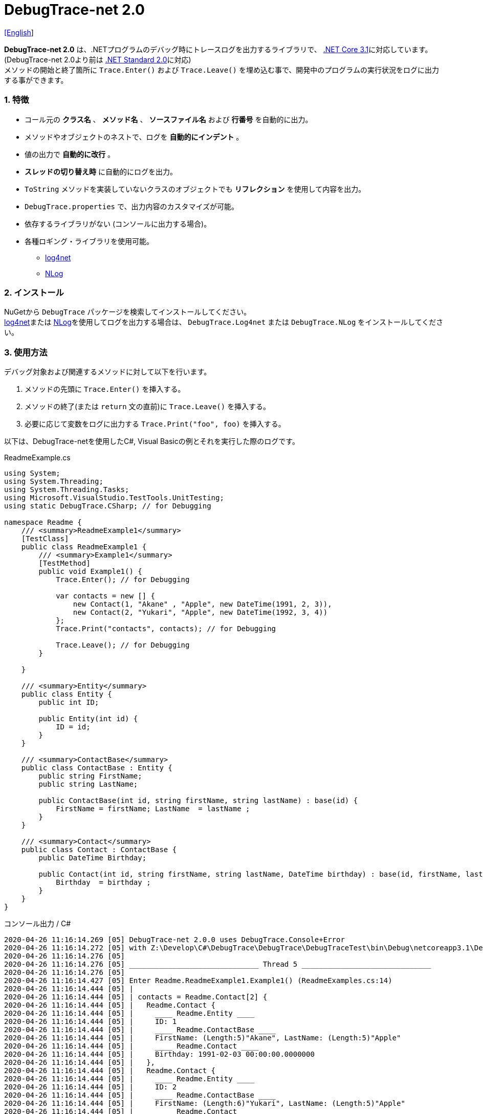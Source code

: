 = DebugTrace-net 2.0

link:README.asciidoc[[English]]

*DebugTrace-net 2.0* は、.NETプログラムのデバッグ時にトレースログを出力するライブラリで、 https://docs.microsoft.com/ja-jp/dotnet/core/about[.NET Core 3.1]に対応しています。 (DebugTrace-net 2.0より前は https://docs.microsoft.com/ja-jp/dotnet/standard/net-standard[.NET Standard 2.0]に対応) +
メソッドの開始と終了箇所に `Trace.Enter()` および `Trace.Leave()` を埋め込む事で、開発中のプログラムの実行状況をログに出力する事ができます。

=== 1. 特徴

* コール元の *クラス名* 、 *メソッド名* 、 *ソースファイル名* および *行番号* を自動的に出力。
* メソッドやオブジェクトのネストで、ログを *自動的にインデント* 。
* 値の出力で *自動的に改行* 。
* *スレッドの切り替え時* に自動的にログを出力。
* `ToString` メソッドを実装していないクラスのオブジェクトでも *リフレクション* を使用して内容を出力。
* `DebugTrace.properties` で、出力内容のカスタマイズが可能。
* 依存するライブラリがない (コンソールに出力する場合)。
* 各種ロギング・ライブラリを使用可能。
  ** https://logging.apache.org/log4net/[log4net]
  ** http://nlog-project.org/[NLog]

=== 2. インストール
NuGetから `DebugTrace` パッケージを検索してインストールしてください。 +
https://logging.apache.org/log4net/[log4net]または http://nlog-project.org/[NLog]を使用してログを出力する場合は、 `DebugTrace.Log4net` または `DebugTrace.NLog` をインストールしてください。

=== 3. 使用方法

デバッグ対象および関連するメソッドに対して以下を行います。

. メソッドの先頭に `Trace.Enter()` を挿入する。
. メソッドの終了(または `return` 文の直前)に `Trace.Leave()` を挿入する。
. 必要に応じて変数をログに出力する `Trace.Print("foo", foo)` を挿入する。

以下は、DebugTrace-netを使用したC#, Visual Basicの例とそれを実行した際のログです。

[source,csharp]
.ReadmeExample.cs
----
using System;
using System.Threading;
using System.Threading.Tasks;
using Microsoft.VisualStudio.TestTools.UnitTesting;
using static DebugTrace.CSharp; // for Debugging

namespace Readme {
    /// <summary>ReadmeExample1</summary>
    [TestClass]
    public class ReadmeExample1 {
        /// <summary>Example1</summary>
        [TestMethod]
        public void Example1() {
            Trace.Enter(); // for Debugging

            var contacts = new [] {
                new Contact(1, "Akane" , "Apple", new DateTime(1991, 2, 3)),
                new Contact(2, "Yukari", "Apple", new DateTime(1992, 3, 4))
            };
            Trace.Print("contacts", contacts); // for Debugging

            Trace.Leave(); // for Debugging
        }

    }

    /// <summary>Entity</summary>
    public class Entity {
        public int ID;

        public Entity(int id) {
            ID = id;
        }
    }

    /// <summary>ContactBase</summary>
    public class ContactBase : Entity {
        public string FirstName;
        public string LastName;

        public ContactBase(int id, string firstName, string lastName) : base(id) {
            FirstName = firstName; LastName  = lastName ;
        }
    }

    /// <summary>Contact</summary>
    public class Contact : ContactBase {
        public DateTime Birthday;

        public Contact(int id, string firstName, string lastName, DateTime birthday) : base(id, firstName, lastName) {
            Birthday  = birthday ;
        }
    }
}
----

.コンソール出力 / C#
----
2020-04-26 11:16:14.269 [05] DebugTrace-net 2.0.0 uses DebugTrace.Console+Error
2020-04-26 11:16:14.272 [05] with Z:\Develop\C#\DebugTrace\DebugTrace\DebugTraceTest\bin\Debug\netcoreapp3.1\DebugTrace.properties.
2020-04-26 11:16:14.276 [05] 
2020-04-26 11:16:14.276 [05] ______________________________ Thread 5 ______________________________
2020-04-26 11:16:14.276 [05] 
2020-04-26 11:16:14.427 [05] Enter Readme.ReadmeExample1.Example1() (ReadmeExamples.cs:14)
2020-04-26 11:16:14.444 [05] | 
2020-04-26 11:16:14.444 [05] | contacts = Readme.Contact[2] {
2020-04-26 11:16:14.444 [05] |   Readme.Contact {
2020-04-26 11:16:14.444 [05] |     ____ Readme.Entity ____
2020-04-26 11:16:14.444 [05] |     ID: 1
2020-04-26 11:16:14.444 [05] |     ____ Readme.ContactBase ____
2020-04-26 11:16:14.444 [05] |     FirstName: (Length:5)"Akane", LastName: (Length:5)"Apple"
2020-04-26 11:16:14.444 [05] |     ____ Readme.Contact ____
2020-04-26 11:16:14.444 [05] |     Birthday: 1991-02-03 00:00:00.0000000
2020-04-26 11:16:14.444 [05] |   }, 
2020-04-26 11:16:14.444 [05] |   Readme.Contact {
2020-04-26 11:16:14.444 [05] |     ____ Readme.Entity ____
2020-04-26 11:16:14.444 [05] |     ID: 2
2020-04-26 11:16:14.444 [05] |     ____ Readme.ContactBase ____
2020-04-26 11:16:14.444 [05] |     FirstName: (Length:6)"Yukari", LastName: (Length:5)"Apple"
2020-04-26 11:16:14.444 [05] |     ____ Readme.Contact ____
2020-04-26 11:16:14.444 [05] |     Birthday: 1992-03-04 00:00:00.0000000
2020-04-26 11:16:14.444 [05] |   }
2020-04-26 11:16:14.444 [05] | } (ReadmeExamples.cs:20)
2020-04-26 11:16:14.445 [05] | 
2020-04-26 11:16:14.446 [05] Leave Readme.ReadmeExample1.Example1() (ReadmeExamples.cs:22) duration: 00:00:00.0171680
----

[source,vb.net]
.ReadmeExample.vb
----
Imports System.Threading
Imports Microsoft.VisualStudio.TestTools.UnitTesting
Imports DebugTrace.VisualBasic ' for Debugging

Namespace Readme
    ''' <summary>ReadmeExample1</summary>
    <TestClass()>
    Public Class ReadmeExample1
        ''' <summary>Example1</summary>
        <TestMethod()>
        Public Sub Example1()
            Trace.Enter() ' for Debugging

            Dim contacts = New Contact() {
                New Contact(1, "Akane", "Apple", New DateTime(1991, 2, 3)),
                New Contact(2, "Yukari", "Apple", New DateTime(1992, 3, 4))
            }
            Trace.Print("contacts", contacts) ' for Debugging

            Trace.Leave() ' for Debugging
        End Sub
    End Class

    ''' <summary>Entity</summary>
    Public class Entity
        Public Property Id As Integer

        Public Sub New(id_ As Integer)
            Id = id_
        End Sub
    End Class

    ''' <summary>ContactBase</summary>
    public class ContactBase : Inherits Entity
        Public Property FirstName As String
        Public Property LastName As String

        Public Sub New(id_ As Integer, firstName_ As String, lastName_ As String)
            MyBase.New(id_)
            FirstName = firstName_ : LastName = lastName_
        End Sub
    End Class

    ''' <summary>Contact</summary>
    Public Class Contact : Inherits ContactBase
        Public Birthday As DateTime

        Public Sub New(id_ As Integer, firstName_ As String, lastName_ As String, birthday_ As DateTime)
            MyBase.New(id_, firstName_, lastName_)
            Birthday = birthday_
        End Sub
    End Class
End Namespace
----

.コンソール出力 / Visual Basic
----
2020-04-26 11:25:50.608 [05] DebugTrace-net 2.0.0 uses DebugTrace.Console+Error
2020-04-26 11:25:50.610 [05] with Z:\Develop\C#\DebugTrace\DebugTrace\DebugTraceVBTest\bin\Debug\netcoreapp3.1\DebugTrace.properties.
2020-04-26 11:25:50.611 [05] 
2020-04-26 11:25:50.611 [05] ______________________________ Thread 5 ______________________________
2020-04-26 11:25:50.611 [05] 
2020-04-26 11:25:50.704 [05] Enter DebugTraceVBTest.Readme.ReadmeExample1.Example1() (ReadmeExamples.vb:12)
2020-04-26 11:25:50.723 [05] | 
2020-04-26 11:25:50.723 [05] | contacts = DebugTraceVBTest.Readme.Contact(Length: 2) {
2020-04-26 11:25:50.723 [05] |   DebugTraceVBTest.Readme.Contact {
2020-04-26 11:25:50.723 [05] |     ____ DebugTraceVBTest.Readme.Entity ____
2020-04-26 11:25:50.723 [05] |     Id: 1
2020-04-26 11:25:50.723 [05] |     ____ DebugTraceVBTest.Readme.ContactBase ____
2020-04-26 11:25:50.723 [05] |     FirstName: (Length:5)"Akane", LastName: (Length:5)"Apple"
2020-04-26 11:25:50.723 [05] |     ____ DebugTraceVBTest.Readme.Contact ____
2020-04-26 11:25:50.723 [05] |     Birthday: 1991-02-03 00:00:00.0000000
2020-04-26 11:25:50.723 [05] |   }, 
2020-04-26 11:25:50.723 [05] |   DebugTraceVBTest.Readme.Contact {
2020-04-26 11:25:50.723 [05] |     ____ DebugTraceVBTest.Readme.Entity ____
2020-04-26 11:25:50.723 [05] |     Id: 2
2020-04-26 11:25:50.723 [05] |     ____ DebugTraceVBTest.Readme.ContactBase ____
2020-04-26 11:25:50.723 [05] |     FirstName: (Length:6)"Yukari", LastName: (Length:5)"Apple"
2020-04-26 11:25:50.723 [05] |     ____ DebugTraceVBTest.Readme.Contact ____
2020-04-26 11:25:50.723 [05] |     Birthday: 1992-03-04 00:00:00.0000000
2020-04-26 11:25:50.723 [05] |   }
2020-04-26 11:25:50.723 [05] | } (ReadmeExamples.vb:18)
2020-04-26 11:25:50.723 [05] | 
2020-04-26 11:25:50.727 [05] Leave DebugTraceVBTest.Readme.ReadmeExample1.Example1() (ReadmeExamples.vb:20) duration: 00:00:00.0193486
----

==== 3.1 using System.Diagnostics(Imports System.Diagnostics)を行っている場合

`System.Diagnostics` 名前空間を `using`(`Imports`) している場合は、 `DebugTrace.CSharp.Trace`(`DebugTrace.VisualBaisc.Trace`) プロパティと `System.Diagnostics.Trace` クラスが重なるため、`Trace` プロパティの代わりに `Trace_` プロパティを使用してください。 +

[source,csharp]
.ReadmeExample.cs
----
using System.Diagnostics;
using static DebugTrace.CSharp; // for Debugging

namespace Readme {
    public class ReadmeExample {
        public static void Main(string[] args) {
            Trace_.Enter(); // for Debugging
----

[source,vb.net]
.ReadmeExample.vb
----
Imports System.Diagnostics
Imports DebugTrace.VisualBasic ' for Debugging

Namespace Global.Readme
    Public Class ReadmeExample
        Public Shared Sub Main(args As String())
            Trace_.Enter() ' for Debugging
----

=== 4. インタフェース、クラス

主に以下のインタフェース、クラスがあります。

[options="header", cols="3,3,4", width="90%"]
.インタフェース、クラス
|===
^s|名 前 ^s|スーパークラス、実装するインタフェース  ^s|説 明
  |`DebugTrace.ITrace`       |_なし_                  |Trace処理のインタフェース
  |`DebugTrace.TraceBase`    |`DebugTrace.ITrace`     |Trace処理のベースクラス
  |`DebugTrace.CSharp`       |`DebugTrace.Trace`      |C#用のTrace処理のクラス
  |`DebugTrace.VisualBasic`  |`DebugTrace.Trace`      |VisualBasic用のTrace処理のクラス
  |`DebugTrace.ILogger`      |_なし_                  |ログ出力のインタフェース
  |`DebugTrace.Console`      |`DebugTrace.ILogger`    |`DebugTrace.Console.Out` と `DebugTrace.Console.Error` の抽象スーパークラス
  |`DebugTrace.Console.Out`  |`DebugTrace.Console`    |ログを標準出力に出力するクラス
  |`DebugTrace.Console.Error`|`DebugTrace.Console`    |ログを標準エラー出力に出力するクラス
  |`DebugTrace.Diagnostics` +
[.small .blue]#ver. 1.6.0より#|`DebugTrace.ILogger`    |`DebugTrace.Diagnostics.Debug` と `DebugTrace.Diagnostics.Trace` の抽象スーパークラス
  |`DebugTrace.Diagnostics.Debug` +
[.small .blue]#ver. 1.6.0より#|`DebugTrace.Diagnostics`|ログを `System.Diagnostics.Debug` を使用して出力するクラス
  |`DebugTrace.Diagnostics.Trace` +
[.small .blue]#ver. 1.6.0より#|`DebugTrace.Diagnostics`|ログを `System.Diagnostics.Trace` を使用して出力するクラス
|===

=== 5. DebugTrace.CSharpおよびDebugTrace.VisualBasicクラスのプロパティ

`DebugTrace.CSharp` クラスと `DebugTrace.VisualBasic` クラスには自身の型のインスタンスとして `Trace` および `Trace_` プロパティがあります。

=== 6. ITraceインタフェースのプロパティおよびメソッド

以下のプロパティおよびメソッドがあります。

[options="header", cols="1,5", width="70%"]
.プロパティ
|===

^s|名 前 ^s|説 明
|`IsEnabled`
|ログ出力が有効なら `true` 、そうでなければ `false`  (`get` のみ)

|`LastLog`
|最後に出力したログ文字列 (`get` のみ)

|===

[options="header", cols="1,4,2,3", width="100%"]
.メソッド
|===
^s|名 前 ^s|引 数 ^s|戻り値 ^s|説 明

|`ResetNest`
|なし
|なし
|現在のスレッドのネストレベルを初期化する

|`Enter`
|なし
|`int` スレッドID
|メソッドの開始をログに出力する

|`Leave`
|`int threadId`: スレッドID (デフォルト: `-1`)
|なし
|メソッドの終了をログに出力する

|`Print`
|`string message`: メッセージ
|なし
|メッセージをログに出力する

|`Print`
|`Func<string> messageSupplier`: メッセージを返す関数
|なし
|`messageSupplier` からメッセージを取得してログに出力する

|`Print`
|`string name`: 値の名前 +
`object value`: 値
|なし
|`<値の名前> = <値>` +
の形式でログに出力する

|`Print`
|`string name`: 値の名前 +
`Func<object> valueSupplier`: 値を返す関数
|なし
|`valueSupplier` から値を取得して +
`<値の名前> = <値>` +
の形式でログに出力する


|`PrintStack` +
[.small .blue]#ver. 1.6.0より#
|`int maxCount`: 出力するスタック要素の最大数
|なし
|コールスタックをログに出力する

|===

=== 7. *DebugTrace.properties* ファイルのプロパティ

DebugTrace は、カレントディレクトリにある `DebugTrace.properties` ファイルを起動時に読み込みます。 +
`DebugTrace.properties` ファイルでは以下のプロパティを指定できます。

[options="header", cols="2,8", width="100%"]
.DebugTrace.properties
|===
^s|プロパティ名 ^s|説 明
|`Logger`
| DebugTrace が使用するロガー +
[.small]#*設定例:*# +
`Logger = Console+Out` [.small .blue]#- コンソール(標準出力)へ出力# + 
`Logger = Console+Error` [.small .blue]#- コンソール(標準エラー出力)へ出力# [.small .blue]#*[デフォルト]*# + 
`Logger = Diagnostics+Debug` [.small .blue]#- System.Diagnostics.Debugクラスを使用して出力 - ver. 1.6.0より# +
`Logger = Diagnostics+Trace` [.small .blue]#- System.Diagnostics.Traceクラスを使用して出力 - ver. 1.6.0より# +
`Logger = Log4net` [.small .blue]#- log4netを使用して出力# + 
`Logger = NLog` [.small .blue]#- NLogを使用して出力# +
`Logger = NLog` [.small .blue]#- NLogを使用して出力# +
[.small]#*設定例(複数):*# [.small .blue]#ver. 1.5.0より# +
`Logger = Console+Out; Log4net` [.small .blue]#- コンソール(標準出力)およびlog4netを使用して出力#

|`LogLevel`
|出力する際に使用するログレベル +
[.small]#*Log4netを使用する際の設定例:*# +
`LogLevel = All` +
`LogLevel = Finest` +
`LogLevel = Verbose` +
`LogLevel = Finer` +
`LogLevel = Trace` +
`LogLevel = Fine` +
`LogLevel = Debug`  [.small .blue]#*[デフォルト]*# +
`LogLevel = Info` +
`LogLevel = Notice` +
`LogLevel = Warn` +
`LogLevel = Error` +
`LogLevel = Severe` +
`LogLevel = Critical` +
`LogLevel = Alert` +
`LogLevel = Fatal` +
`LogLevel = Emergency` +
`LogLevel = Off` +
[.small]#*NLogを使用する際の設定例:*# +
`LogLevel = Trace` +
`LogLevel = Debug`  [.small .blue]#*[デフォルト]*# +
`LogLevel = Info` +
`LogLevel = Warn` +
`LogLevel = Error` +
`LogLevel = Fatal` +
`LogLevel = Off` +
[.small]#*Log4netとNLogを同時使用する際の設定例:*#  [.small .blue]#(Logger = Log4net; NLog)# +
`LogLevel = Debug` [.small .blue]#- Log4netとNLogの両方にDebugレベルで出力# +
`LogLevel = Finer; Trace` [.small .blue]#- Log4netではFinerレベル、NLogではTraceレベルで出力 - ver. 1.5.0より#

|`EnterFormat` +
[.small .blue]#ver. 2.0.0より名称変更# +
 +
[.small]#`EnterString`# +
[.small .blue]#ver. 2.0.0より非推奨#
|メソッドに入る際に出力するログのフォーマット文字列 +
[.small]#*設定例:*# +
`EnterFormat = 開始 {0}.{1} ({2}:{3:D})` [.small .blue]#*[デフォルト]*# +
[.small]#*パラメータ:*# +
`{0}`: クラス名 +
`{1}`: メソッド名 +
`{2}`: ファイル名 +
`{3}`: 行番号

|`LeaveFormat` +
[.small .blue]#ver. 2.0.0より名称変更# +
 +
[.small]#`LeaveString`# +
[.small .blue]#ver. 2.0.0より非推奨#
|メソッドから出る際のログ出力のフォーマット文字列 +
[.small]#*設定例:*# +
`LeaveFormat = 終了 {0}.{1} ({2}:{3:D}) time: {4}` [.small .blue]#*[デフォルト]*# +
[.small]#*パラメータ:*# +
`{0}`: クラス名 +
`{1}`: メソッド名 +
`{2}`: ファイル名 +
`{3}`: 行番号 +
`{4}`: 対応する `Enter` メソッドを呼び出してからの時間

|`ThreadBoundaryFormat` +
[.small .blue]#ver. 2.0.0より名称変更# +
 +
[.small]#`ThreadBoundaryString`# +
[.small .blue]#ver. 2.0.0より非推奨#
|スレッド境界のログ出力の文字列フォーマット +
[.small]#*設定例:*# +
[.small]#`ThreadBoundaryFormat = \____\__\__\__\__\__\__\__\__\__\__\__\__\__ Thread {0} \__\__\__\__\__\__\__\__\__\__\__\__\__\____`# +
[.small .blue]#*[デフォルト]*# +
[.small]#*パラメータ:*# +
`{0}`: スレッドID

|`ClassBoundaryFormat` +
[.small .blue]#ver. 2.0.0より名称変更# +
 +
[.small]#`ClassBoundaryString`# +
[.small .blue]#ver. 2.0.0より非推奨#
|クラス境界のログ出力の文字列フォーマット +
[.small]#*設定例:*# +
`ClassBoundaryFormat = \\____ {0} \____` [.small .blue]#*[デフォルト]*# +
[.small]#*パラメータ:*# +
`{0}`: クラス名

|`IndentString` +
[.small .blue]#ver. 2.0.0より名称変更# +
 +
[.small]#`CodeIndentString`# +
[.small .blue]#ver. 2.0.0より非推奨#
|コードのインデント文字列 +
[.small]#*設定例:*# +
`IndentString = &#x7c;\s` [.small .blue]#*[デフォルト]*# +
[.small .blue]#`\s` は空白文字に置き換えられる#

|`DataIndentString`
|データのインデント 文字列 +
[.small]#*設定例:*# +
`DataIndentString = \s\s` [.small .blue]#*[デフォルト]*# +
[.small .blue]#`\s` は空白文字に置き換えられる#

|`gen`
|制限を超えた場合に出力する文字列 +
[.small]#*設定例:*# +
`LimitString = \...` [.small .blue]#*[デフォルト]*# +

|`NonOutputString` +
[.small .blue]#ver. 2.0.0より名称変更# +
 +
[.small]#`NonPrintString`# +
[.small .blue]#ver. 2.0.0より非推奨#
|値を出力しない場合に代わりに出力する文字列 +
[.small]#*設定例:*# +
NonOutputString = `\***` [.small .blue]#*[デフォルト]*#

|`CyclicReferenceString`
|循環参照している場合に出力する文字列 +
[.small]#*設定例:*# +
`CyclicReferenceString = \*\** Cyclic Reference \***` [.small .blue]#*[デフォルト]*#

|`VarNameValueSeparator`
|変数名と値のセパレータ文字列 +
[.small]#*設定例:*# +
`VarNameValueSeparator = \s=\s` [.small .blue]#*[デフォルト]*# +
[.small .blue]#`\s` は空白文字に置き換えられる#

|`KeyValueSeparator`
|辞書のキーと値およびプロパティ/フィールド名と値のセパレータ文字列 +
[.small]#*設定例:*# +
`KeyValueSeparator = :\s` [.small .blue]#*[デフォルト]*# +
[.small .blue]#`\s` は空白文字に置き換えられる#

|`PrintSuffixFormat`
|`print` メソッドで付加される文字列のフォーマット +
[.small]#*設定例:*# +
`PrintSuffixFormat = \s({2}:{3:D})` [.small .blue]#*[デフォルト]*# +
[.small .blue]#`\s` は空白文字に置き換えられる# +
[.small]#*パラメータ:*# +
`{0}`: 呼出側のクラス名 +
`{1}`: 呼出側のメソッド名 +
`{2}`: 呼出側のファイル名 +
`{3}`: 呼出側の行番号

|`CountFormat` +
[.small .blue]#ver. 1.5.1より# 
|コレクションの要素数のフォーマット +
[.small]#*設定例:*# +
`CountFormat = \sCount:{0}` [.small .blue]#*[デフォルト]*# +
[.small]#*Parameter:*# +
`{0}`: コレクションの要素数

|`MinimumOutputCount` +
[.small .blue]#ver. 2.0.0より# 
|コレクションの要素数を出力する最小値 +
[.small]#*設定例:*# +
`MinimumOutputCount = 5` [.small .blue]#*[デフォルト]*#

|`LengthFormat` +
[.small .blue]#ver. 2.0.0より名称変更#
 +
[.small]#`StringLengthFormat`# +
[.small .blue]#ver. 1.5.1より# +
[.small .blue]#ver. 2.0.0より非推奨#
|文字列長のフォーマット +
[.small]#*設定例:*# +
`LengthFormat = (Length:{0})` [.small .blue]#*[デフォルト]*# +
[.small]#*Parameter:*# +
`{0}`: 文字列長

|`MinimumOutputLength` +
[.small .blue]#ver. 2.0.0より# 
|文字列長を出力する最小値 +
[.small]#*設定例:*# +
`MinimumOutputLength = 5` [.small .blue]#*[Default]*#

|`DateTimeFormat`
|日時のフォーマット +
[.small]#*設定例:*# +
`DateTimeFormat = {0:yyyy-MM-dd HH:mm:ss.fffffffK}` [.small .blue]#*[デフォルト]*# +
[.small]#*パラメータ:*# +
`{0}`: `DateTime` オブジェクト

|`LogDateTimeFormat`
|`logger` が `Console+Out`, `Console+Error`, `Diagnostics+Debug` および `Diagnostics+Trace` の場合のログの日時のフォーマット +
[.small]#*設定例:*# +
`LogDateTimeFormat = {0:yyyy-MM-dd HH:mm:ss.fff} [{1:D2}] {2}` [.small .blue]#*[デフォルト]*# +
[.small]#*パラメータ:*# +
`{0}`: ログの出力日時 +
`{1}`: スレッドID +
`{2}`: ログ内容

|`MaximumDataOutputWidth` +
[.small .blue]#ver. 2.0.0より名称変更# +
 +
[.small]#`MaxDataOutputWidth`# +
[.small .blue]#ver. 2.0.0より非推奨#
|データの出力幅の最大値 +
[.small]#*設定例:*# +
`MaximumDataOutputWidth = 70` [.small .blue]#*[デフォルト]*#

|`CollectionLimit`
|コレクションの要素の出力数の制限値 +
[.small]#*設定例:*# +
`CollectionLimit = 512` [.small .blue]#*[デフォルト]*#

|`StringLimit`
|文字列の出力文字数の制限値 +
[.small]#*設定例:*# +
`StringLimit = 8192` [.small .blue]#*[デフォルト]*#

|`ReflectionNestLimit`
|リフレクションのネスト数の制限値 +
[.small]#*設定例:*# +
`ReflectionNestLimit = 4` [.small .blue]#*[デフォルト]*#

|`NonOutputProperties` +
[.small .blue]#ver. 2.0.0より名称変更# +
 +
[.small]#`NonPrintProperties`# +
[.small .blue]#ver. 2.0.0より非推奨#
|出力しないプロパティ名およびフィールド名の配列 +
[.small]#*設定例(1つ):*# +
`NonOutputProperties = DebugTraceExample.Node.Parent` +
[.small]#*設定例(複数):*# +
`NonOutputProperties = \` +
  `DebugTraceExample.Node.Parent,\` +
  `DebugTraceExample.Node.Left,\` +
  `DebugTraceExample.Node.Right` +
[.small .blue]#デフォルトはなし# +
[.small]#*値のフォーマット:*# +
`<フルクラス名>.<プロパティ名またはフィールド名>`

|`DefaultNameSpace`
|デフォルトの名前空間 +
[.small]#*設定例:*# +
`DefaultNameSpace = DebugTraceExample` +
[.small .blue]#デフォルトはなし#

|`DefaultNameSpaceString` +
|デフォルトの名前空間を置き換える文字列 +
[.small]#*設定例:*# +
DefaultNameSpaceString = `\...` [.small .blue]#*[デフォルト]*#

|`ReflectionClasses`
|`ToString` メソッドを実装していてもリフレクションで内容を出力するクラス名のセット +
[.small]#*設定例(1つ):*# +
`ReflectionClasses = DebugTraceExample.Point` +
[.small]#*設定例(複数):*# +
`ReflectionClasses = \` +
  `DebugTraceExample.Point,\` +
  `DebugTraceExample.Rectangle` +
[.small .blue]#デフォルトはなし#

|`OutputNonPublicFields`
|`true` の場合、`public` ではないフィールドもリフレクションで内容を出力する +
[.small]#*設定例:*# +
`OutputNonPublicFields = true` +
`OutputNonPublicFields = false` [.small .blue]#*[デフォルト]*#

|`OutputNonPublicProperties`
|`true` の場合、`public` ではないプロパティもリフレクションで内容を出力する +
[.small]#*設定例:*# +
`OutputNonPublicProperties = true` +
`OutputNonPublicProperties = false` [.small .blue]#*[デフォルト]*#

|===

==== 7.1. DebugTrace.propertiesファイルの追加

以下の手順でプロジェクトに `DebugTrace.properties` ファイルを追加します。

. プロジェクトのコンテキストメニューから `追加` - `新しい項目...` を選択する。

. ダイアログで、 `テキスト ファイル` を選択し、名前を `DebugTrace.properties` にして `追加` ボタンをクリックする。 +

. 追加された `DebugTrace.properties` のコンテキストメニューから `プロパティ` を選択する。

. `プロパティ` の `*詳細*` セクションにある `出力ディレクトリにコピー` の設定値を `新しい場合はコピーする` または `常にコピーする` に変更する。

==== 7.2. *NonOutputProperties*, *NonOutputString*

DebugTrace は、 `ToString` メソッドが実装されていない場合は、リフレクションを使用してオブジェクト内容を出力します。
他のオブジェクトの参照があれば、そのオブジェクトの内容も出力します。
ただし循環参照がある場合は、自動的に検出して出力を中断します。  
`NonOutputProperties` プロパティを指定して出力を抑制する事もできます。
このプロパティの値は、カンマ区切りで複数指定できます。  
`NonOutputProperties` で指定されたプロパティの値は、 `NonOutputString` で指定された文字列(デフォルト: `\***`)で出力されます。

.NonOutputPropertiesの例
----
NonOutputProperties = DebugTraceExample.Node.Parent
----

.NonOutputProperties(複数指定)の例
----
NonOutputProperties = \
    DebugTraceExample.Node.Parent,\
    DebugTraceExample.Node.Left,\
    DebugTraceExample.Node.Right
----

=== 8. ロギング・ライブラリの使用

コンソール出力以外に以下のライブラリを使用してログ出力が可能です。

[options="header", cols="3,6,4", width="60%"]
.ロギング・ライブラリ
|===
   ^s|ライブラリ名 ^s|必要なパッケージ                               ^s|対象フレームワーク
     |log4net        |DebugTrace.Log4net                             |.NET Framework 4.7
.2+.^|NLog           |DebugTrace.NLog [.small .blue]#ver. 1.6.0より#   |.NET Standard 2.0
                     |DebugTrace.NLog [.small .blue]#ver. 1.6.0より前#|.NET Framework 4.7
|===

使用する場合は、上記パッケージをNuGetから追加してください。

ロギング・ライブラリを使用する際のDebugTraceのロガー名は、 `DebugTrace` です。

==== 8-1. log4net

[source,properties]
.DebugTrace.propertiesの例
----
# DebugTrace.properties
Logger = Log4net
----

[source,csharp]
.AssemblyInfo.csの追加例
----
[assembly: log4net.Config.XmlConfigurator(ConfigFile=@"Log4net.config", Watch=true)]
----

[source,xml]
.Log4net.configの例
----
<?xml version="1.0" encoding="utf-8" ?>
<configuration>
  <log4net>
    <appender name="A" type="log4net.Appender.FileAppender">
      <File value="C:/Logs/DebugTrace/Log4net.log" />
      <AppendToFile value="true" />
      <ImmediateFlush value="true" />
      <lockingModel type="log4net.Appender.FileAppender+MinimalLock" />
      <layout type="log4net.Layout.PatternLayout">
        <ConversionPattern value="%date [%thread] %-5level %logger %message%n" />
      </layout>
    </appender>
    <root>
      <level value="DEBUG" />
      <appender-ref ref="A" />
    </root>
  </log4net>
</configuration>
----

==== 8-2. NLog

[source,properties]
.DebugTrace.propertiesの例
----
# DebugTrace.properties
Logger = NLog
----

[source,xml]
.NLog.configの例
----
<?xml version="1.0" encoding="utf-8" ?>
<nlog xmlns="http://www.nlog-project.org/schemas/NLog.xsd"
      xmlns:xsi="http://www.w3.org/2001/XMLSchema-instance"
      xsi:schemaLocation="http://www.nlog-project.org/schemas/NLog.xsd NLog.xsd"
      autoReload="true"
      throwExceptions="false"
      internalLogLevel="Off" internalLogFile="C:/Logs/DebugTrace/NLog-internal.log">
  <targets>
    <target xsi:type="File" name="f" fileName="C:/Logs/DebugTrace/NLog.log" encoding="utf-8"
            layout="${longdate} [${threadid}] ${uppercase:${level}} ${logger} ${message}" />
  </targets>
  <rules>
    <logger name="*" minlevel="Debug" writeTo="f" />
  </rules>
</nlog>
----

=== 9. ライセンス

link:LICENSE[MIT ライセンス(MIT)]

=== 10. ドキュメント

https://masatokokubo.github.io/DebugTrace-net/index.html[API仕様(英語)]

=== 11. リリースノート

==== DebugTrace-net 2.0.1 [.small .gray]#- 2020-05-16#

* 改善
  ** リフレクションでの改行のアルゴリズムを改善。

==== DebugTrace-net 2.0.0 [.small .gray]#- 2020-04-26#

* 対応フレームワークを .NET Standard 2.0から *.NET Core 3.1* に変更。

* DebugTrace.propertiesで指定する以下のプロパティを追加
  ** `MinimumOutputCount` - コレクションの要素数を出力する最小値 (デフォルト: 5)
  ** `MinimumOutputLength` - 文字列長を出力する最小値 (デフォルト: 5)

* DebugTrace.propertiesで指定する以下のプロパティ名を変更 (互換性維持のため従来の名称も指定可能)
  ** `EnterFormat` <- `EnterString`
  ** `LeaveFormat` <- `LeaveString`
  ** `IndentString` <- `CodeIndentString`
  ** `NonOutputString` <- `NonPrintString`
  ** `LengthFormat` <- `StringLengthFormat`
  ** `MaximumDataOutputWidth` <- `MaxDataOutputWidth`
  ** `NonOutputProperties` <- `NonPrintProperties`

* 改善
  ** 改行の検出のアルゴリズムを変更して高速化。

==== DebugTrace-net 1.6.0 [.small .gray]#- 2019-03-24#

* 以下のロガーを追加。
  ** Diagnostics+Debug
  ** Diagnostics+Trace

* `TraceBase` クラスに `PrintStack(int)` メソッドを追加。

==== DebugTrace-net 1.5.4 [.small .gray]#- 2019-02-11#

* `Print` メソッドの変更
  ** 型名の前に `enum` の表示 +
    例: `v = enum Fruits Apple`

* `Print` メソッドの改善
  ** プロパティまたはフィールドの型とその値の型が異なる場合は、プロパティまたはフィールド名の前に型名を出力する。


==== DebugTrace-net 1.5.3 [.small .gray]#- 2019-02-03#

* `Print` メソッドの改善
  ** 型名の後に `struct` の表示を追加。 +
    例: `v = Point struct {X: 1, Y: 2}`
  ** 型名の後に `enum` の表示を追加。 +
    例: `v = Fruits enum Apple`

==== DebugTrace-net 1.5.2 [.small .gray]#- 2019-01-28#

* `CSharp` クラスと `VisualBasic` クラスに `Trace_` プロパティを追加。

==== DebugTrace-net 1.5.1 [.small .gray]#- 2018-12-15#

* 改善
  ** 文字列の長さを出力するようになりました。

* DebugTrace.propertiesへの追加
  ** `CountFormat`: コレクションの要素数のフォーマット
  ** `StringLengthFormat`: 文字列長のフォーマット

==== DebugTrace.NLog 1.6.0 [.small .gray]#- 2018-11-18#
* 対応フレームワークを.NET Frameword 4.7から.NET Standard 2.0に変更。

==== DebugTrace-net 1.5.0 [.small .gray]#- 2018-10-28#
* バグ修正
  ** **_[修正済]_** `TraceBase.OutputNonPublicFields = true` の場合に `Task` を出力すると `NullReferenceException` がスローされる。

* 改善
  ** DebugTrace.propertiesで複数のロガーを指定できるようになりました。(例: `Logger = Console+Out; Log4net`)

==== DebugTrace.Log4net 1.5.0 [.small .gray]#- 2018-10-28#
* DebugTrace-net 1.5.0に対応するリリース

==== DebugTrace.NLog 1.5.0 [.small .gray]#- 2018-10-28#
* 変更
  ** DebugTrace-net 1.5.0に対応するリリース
  ** Nlog 4.5.10に依存

_(C) 2018 Masato Kokubo_

